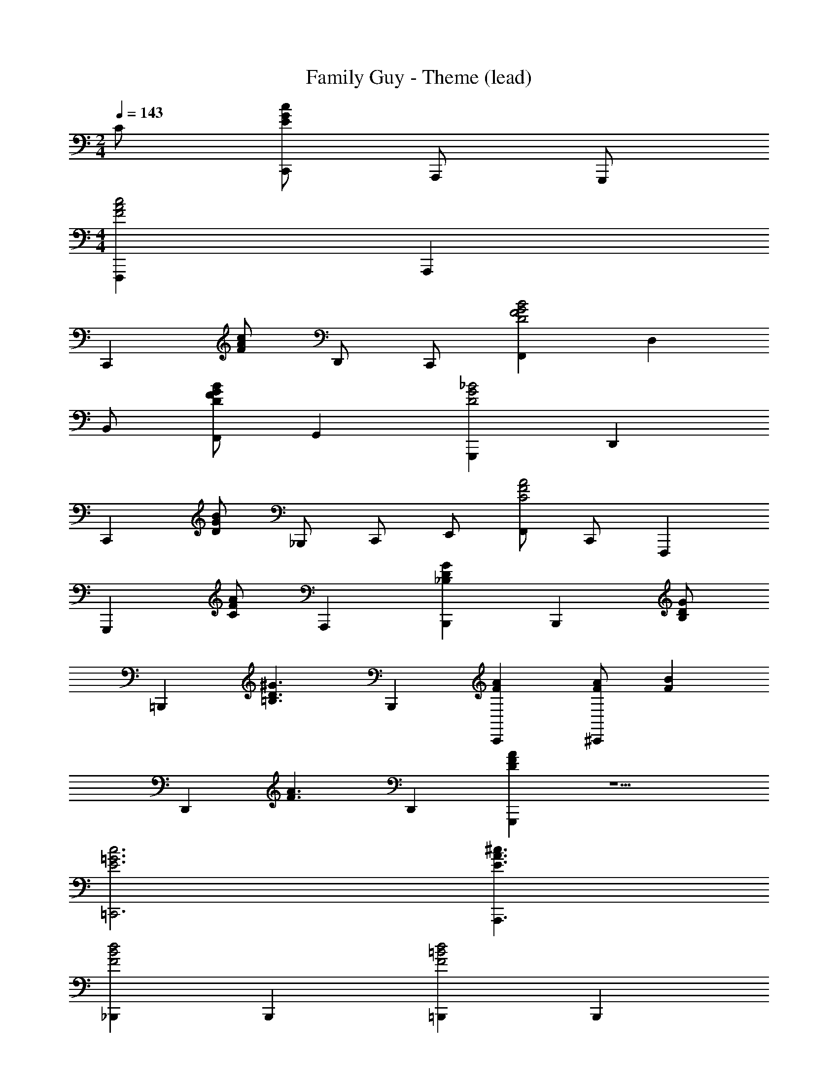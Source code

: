 X: 1
T: Family Guy - Theme (lead)
Z: ABC Generated by Starbound Composer
L: 1/8
M: 2/4
Q: 1/4=143
K: C
C [cGEC,,] A,,, G,,, 
M: 4/4
[F,,,2c4A4F4] A,,,2 
[C,,2z] [cAF] D,, C,, [F,,2B4G4F4D4] D,2 
B,, [BGFDF,,] G,,2 [G,,,2_B4G4D4] D,,2 
[C,,2z] [BGD] _B,,,2/3 C,,2/3 E,,2/3 [F,,A4F4C4] C,, F,,,2 
[G,,,2z] [AFC] A,,,2 [G2D2_B,2B,,,2] [B,,,2z] [GDB,] 
[=B,,,2z] [^G3D3=B,3z] B,,,2 [A2F2C,,2] [AF^C,,2] [B2F2z] 
[D,,2z] [A3F3z] D,,2 [A2F2D2G,,,2] z5 
[c6=G6E6=C,,6] [^c3A3E3A,,,3] 
[_B,,,2d4B4F4] B,,,2 [=B,,,2d4=B4F4] B,,,2 
[C,,2=c4A4F4] ^D,, ^C,, [=D,,2z] [d3c3A3F3z] A,,,2 
[G,,,2F4_B8D8] _B,,,2 [=C,,2c4E4] E,,,2 
[F,,,2E4A8C8] A,,,2 [B,,,2D4] D,,2/3 B,,,2/3 D,,,2/3 
[E,,,2D4G8_B,8] E,,2 [A,,,2A4E4^C4] ^C,,2 
F,,, z4 [d3B3F3G,,,3] 
[c2G2E2] =C,,2 [^c2^G2F2] C,,2 
[d2B2=G2] C,,2 [e2=c2B2G2] C,,2 
[aF,,f6c6A6] [^gE,,] [a^D,,] [_b2=D,,2] [=bD,,] [c'2^C,,2f4c4] 
[f'2=C,,2] [F,F,,,] z5 
M: 4/4
M: 4/4
M: 4/4
M: 4/4
[=g3/2e3/2c3/2G,3/2] [g/2e/2c/2G,/2] [g/2e/2^c/2G,/2] z/2 [g/2e/2c/2G,/2] z/2 [g/2e/2d/2G,/2] z/2 G,,3 
[C,G,4] [E/2=C/2] z/2 G,, [E/2C/2] z/2 [C,^G,4] [E/2C/2] z/2 G,, [E/2C/2] z/2 
[C,A,4] [E/2C/2] z/2 G,, [E/2C/2] z/2 [C,G,4] [E/2C/2] z/2 E, [E/2C/2] z/2 
[C,=G,4] [=c/2G/2E/2] z/2 G,, [c/2G/2E/2] z/2 [C,^G,4] [c/2G/2E/2] z/2 G,, [c/2G/2E/2] z/2 
[C,A,4] [c/2G/2E/2] z/2 G,, [c/2G/2E/2] z/2 [C,B,4] [c/2G/2E/2] z/2 D, [c/2G/2E/2E,] z/2 
[F,A,12] [A/2F/2] z/2 C, [A/2F/2] z/2 F, [A/2F/2] z/2 C, [A/2F/2] z/2 
F, [A/2F/2] z/2 C, [A/2F/2] z/2 [F,G,4] [^G/2F/2] z/2 D, [G/2F/2F,] z/2 
[G,,c'2e2c2] z [G,,c'3/2e3/2c3/2] z/2 [c'/2e/2c/2] [b/2d/2=B/2=G,] z/2 [b/2d/2B/2] z/2 [G,2G,,2z] [b/2d/2B/2] z/2 
[c'/2e/2c/2G,,] z/2 [c'/2e/2c/2] z/2 [c'/2e/2c/2G,,] z/2 [c'/2e/2c/2] z/2 [b/2d/2B/2G,] z/2 [b/2d/2B/2] z/2 [cAG,,] [dBG,] 
[G,,e2c2] z [A,,e3/2c3/2] z/2 [e/2c/2] [ecD,] [dBD,] [cAG,,] [dBB,,] 
[c=GC,C,,] [cC] [c3/2C3/2] [d/2D/2] [cC] [B=B,] [AA,] [BB,] 
[cCC,] [BB,D,] [AA,E,] [^G^G,^F,] [=G=G,] [G,3G,,3] 
[C,G,2] [E/2C/2] z/2 [C^G,2] [E/2C/2] z/2 [C,A,2] [E/2C/2] z/2 [CG,2] [E/2C/2] z/2 
[C,=G,2] [E/2C/2] z/2 [C^G,2] [E/2C/2] z/2 [C,A,2] [E/2C/2] z/2 [=G,B,2] [d/2B/2G/2E/2C] z/2 
[C,C2] [e/2c/2G/2] z/2 [G,B,2] [d/2B/2G/2] z/2 [C,A,2] [c/2A/2F/2] z/2 [C,^G,2] [c/2F/2] z/2 
[C,=G,2] [c/2G/2E/2] z/2 [G,,A,2] [c/2G/2E/2] z/2 [C,_B,3] [c/2G/2E/2] z/2 D, [c/2G/2E/2E,B,] z/2 
[=F,A,12] [A/2F/2] z/2 C, [A/2F/2] z/2 F, [A/2F/2] z/2 C, [A/2F/2] z/2 
F, [A/2F/2] z/2 C, [A/2F/2] z/2 [F,^G,4] [^G/2F/2] z/2 D, [G/2F/2F,] z/2 
[G,,c'2e2c2] z [G,,c'3/2e3/2c3/2] z/2 [c'/2e/2c/2] [b/2d/2B/2=G,] z/2 [b/2d/2B/2] z/2 [G,2G,,2z] [b/2d/2B/2] z/2 
[c'/2e/2c/2G,,] z/2 [c'/2e/2c/2] z/2 [c'/2e/2c/2G,,] z/2 [c'/2e/2c/2] z/2 [b/2d/2B/2G,] z/2 [b/2d/2B/2] z/2 [cAG,,] [dBG,] 
[G,,e2c2] z [A,,e3/2c3/2] z/2 [e/2c/2] [ecD,] [dBD,] [cAG,] [dB=B,] 
[c2=G2E2C2] [E3/2C3/2G,3/2C,3/2C,,3/2] [E/2C/2G,/2C,/2C,,/2] [ECG,C,C,,] [_bC,C] [gD,B,] [eE,_B,] 
[F,a4f4c4A,8] [A/2C/2] z/2 C, [A/2C/2] z/2 [F,A,,a4f4c4] [A/2C/2] z/2 C, [A/2C/2] z/2 
[^gfcF,^G,8] [F/2C/2] z/2 C, [F/2C/2] z/2 [F,^G,,] [F/2C/2] z/2 C, [F/2C/2F,] z/2 
[C,=G,8] [=g/2e/2c/2] z/2 [=G,,g3/2e3/2c3/2] z/2 [a/2f/2d/2] [g/2e/2c/2C,] z/2 [f/2d/2] z/2 [e/2c/2A/2G,,] z/2 [f/2d/2] z/2 
[g/2e/2c/2C,G,5] z/2 [f/2d/2] z/2 [e/2c/2A/2G,,] z/2 [f/2d/2] z/2 [g/2e/2c/2C,] z/2 [cCC,] [BDD,] [_BEE,] 
[AFF,] [A/2F/2] z/2 C, [A/2F/2] z/2 F,, [A/2F/2] z/2 F, [A/2F/2E,] z/2 
D, [A/2^F/2] z/2 A,, [A/2F/2] z/2 D, [A/2F/2] z/2 E, [A/2F/2^F,] z/2 
[=B,/2G,2] C/2 D/2 E/2 [=F/2D,2] G/2 A/2 =B/2 [c/2G,,2] d/2 e/2 f/2 [g3/2d3/2B,3/2G,3/2] [g/2d/2B,/2G,/2] 
[g/2d/2B,G,] z/2 [g/2d/2B,G,] z/2 [^f/2^c/2A,F,] z/2 [B,G,g2d2] [G,G,,] [G,3G,,3] 
[C,G,4] [E/2C/2] z/2 G,, [E/2C/2] z/2 [C,^G,4] [E/2C/2] z/2 G,, [E/2C/2] z/2 
[C,A,4] [E/2C/2] z/2 G,, [E/2C/2] z/2 [C,G,4] [E/2C/2] z/2 E, [E/2C/2] z/2 
[C,=G,4] [=c/2G/2E/2] z/2 G,, [c/2G/2E/2] z/2 [C,^G,4] [c/2G/2E/2] z/2 G,, [c/2G/2E/2] z/2 
[C,A,4] [c/2G/2E/2] z/2 G,, [c/2G/2E/2] z/2 [C,_B,4] [c/2G/2E/2] z/2 D, [c/2G/2E/2E,] z/2 
[=F,A,12] [A/2F/2] z/2 C, [A/2F/2] z/2 F, [A/2F/2] z/2 C, [A/2F/2] z/2 
F, [A/2F/2] z/2 C, [A/2F/2] z/2 [F,G,4] [^G/2F/2] z/2 D, [G/2F/2F,] z/2 
[G,,c'2e2c2] z [G,,c'3/2e3/2c3/2] z/2 [c'/2e/2c/2] [=b/2d/2B/2=G,] z/2 [b/2d/2B/2] z/2 [G,2G,,2z] [b/2d/2B/2] z/2 
[c'/2e/2c/2G,,] z/2 [c'/2e/2c/2] z/2 [c'/2e/2c/2G,,] z/2 [c'/2e/2c/2] z/2 [b/2d/2B/2G,] z/2 [b/2d/2B/2] z/2 [cAG,,] [dBG,] 
[e2c2G,2E,2] [e2c2G,2E,2] [ecG,2A,,2] [ec] [e2c2G,2A,,2] 
[e2c2D,2] [d2B2D,2] [G,c2A2] A, [=B,d2B2] G, 
C [ecE,] [A,e3/2c3/2] [G,z/2] [=f/2d/2] [ecF,] [dBE,] [cAD,] [dBG,] 
[C,2g4e4c4] [C,3/2C,,3/2] [C,/2C,,/2] [c'2g2e2C,2C,,2] 

